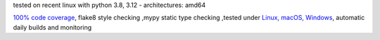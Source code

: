 tested on recent linux with python 3.8, 3.12 - architectures: amd64

`100% code coverage <https://codeclimate.com/github/bitranox/keep_github_workflows_active/test_coverage>`_, flake8 style checking ,mypy static type checking ,tested under `Linux, macOS, Windows <https://github.com/bitranox/keep_github_workflows_active/actions/workflows/python-package.yml>`_, automatic daily builds and monitoring
